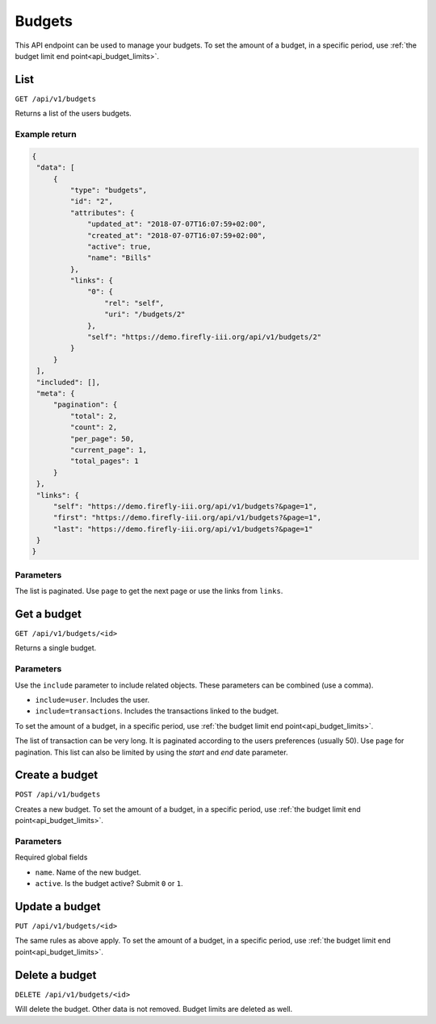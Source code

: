 .. _api_budgets:

=======
Budgets
=======

This API endpoint can be used to manage your budgets. To set the amount of a budget, in a specific period, use :ref:`the budget limit end point<api_budget_limits>`.

List
----

``GET /api/v1/budgets``

Returns a list of the users budgets. 

Example return
~~~~~~~~~~~~~~

.. code-block:: json
   
   {
    "data": [
        {
            "type": "budgets",
            "id": "2",
            "attributes": {
                "updated_at": "2018-07-07T16:07:59+02:00",
                "created_at": "2018-07-07T16:07:59+02:00",
                "active": true,
                "name": "Bills"
            },
            "links": {
                "0": {
                    "rel": "self",
                    "uri": "/budgets/2"
                },
                "self": "https://demo.firefly-iii.org/api/v1/budgets/2"
            }
        }
    ],
    "included": [],
    "meta": {
        "pagination": {
            "total": 2,
            "count": 2,
            "per_page": 50,
            "current_page": 1,
            "total_pages": 1
        }
    },
    "links": {
        "self": "https://demo.firefly-iii.org/api/v1/budgets?&page=1",
        "first": "https://demo.firefly-iii.org/api/v1/budgets?&page=1",
        "last": "https://demo.firefly-iii.org/api/v1/budgets?&page=1"
    }
   }
   

Parameters
~~~~~~~~~~

The list is paginated. Use ``page`` to get the next page or use the links from ``links``. 

Get a budget
------------

``GET /api/v1/budgets/<id>``

Returns a single budget.

Parameters
~~~~~~~~~~

Use the ``include`` parameter to include related objects. These parameters can be combined (use a comma).

* ``include=user``. Includes the user.
* ``include=transactions``. Includes the transactions linked to the budget.

To set the amount of a budget, in a specific period, use :ref:`the budget limit end point<api_budget_limits>`.

The list of transaction can be very long. It is paginated according to the users preferences (usually 50). Use ``page`` for pagination.  This list can also be limited by using the `start` and `end` date parameter.

Create a budget
---------------

``POST /api/v1/budgets``

Creates a new budget. To set the amount of a budget, in a specific period, use :ref:`the budget limit end point<api_budget_limits>`.

Parameters
~~~~~~~~~~

Required global fields

* ``name``. Name of the new budget.
* ``active``. Is the budget active? Submit ``0`` or ``1``.

Update a budget
---------------

``PUT /api/v1/budgets/<id>``

The same rules as above apply. To set the amount of a budget, in a specific period, use :ref:`the budget limit end point<api_budget_limits>`.

Delete a budget
---------------

``DELETE /api/v1/budgets/<id>``

Will delete the budget. Other data is not removed. Budget limits are deleted as well.
